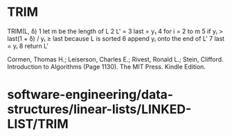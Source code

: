 * TRIM

TRIM(L, δ) 1 let m be the length of L 2 L' = 3 last = y₁ 4 for i = 2 to
m 5 if yᵢ > last(1 + δ) / yᵢ ≥ last because L is sorted 6 append yᵢ onto
the end of L' 7 last = yᵢ 8 return L'

Cormen, Thomas H.; Leiserson, Charles E.; Rivest, Ronald L.; Stein,
Clifford. Introduction to Algorithms (Page 1130). The MIT Press. Kindle
Edition.

* software-engineering/data-structures/linear-lists/LINKED-LIST/TRIM
